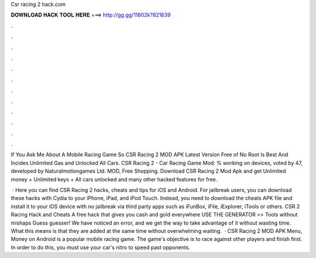 Csr racing 2 hack.com



𝐃𝐎𝐖𝐍𝐋𝐎𝐀𝐃 𝐇𝐀𝐂𝐊 𝐓𝐎𝐎𝐋 𝐇𝐄𝐑𝐄 ===> http://gg.gg/11802k?821639



.



.



.



.



.



.



.



.



.



.



.



.

If You Ask Me About A Mobile Racing Game So CSR Racing 2 MOD APK Latest Version Free of No Root Is Best And Incides Unlimited Gas and Unlocked All Cars. CSR Racing 2 - Car Racing Game Mod: % working on devices, voted by 47, developed by Naturalmotiongames Ltd. MOD, Free Shopping. Download CSR Racing 2 Mod Apk and get Unlimited money + Unlimited keys + All cars unlocked and many other hacked features for free.

 · Here you can find CSR Racing 2 hacks, cheats and tips for iOS and Android. For jailbreak users, you can download these hacks with Cydia to your iPhone, iPad, and iPod Touch. Instead, you need to download the cheats APK file and install it to your iOS device with no jailbreak via third party apps such as iFunBox, iFile, iExplorer, iTools or others. CSR 2 Racing Hack and Cheats A free hack that gives you cash and gold everywhere USE THE GENERATOR >> Tools without mishaps Guess guesser! We have noticed an error, and we get the way to take advantage of it without wasting time. What this means is that they are added at the same time without overwhelming waiting.  · CSR Racing 2 MOD APK Menu, Money on Android is a popular mobile racing game. The game's objective is to race against other players and finish first. In order to do this, you must use your car's nitro to speed past opponents.
